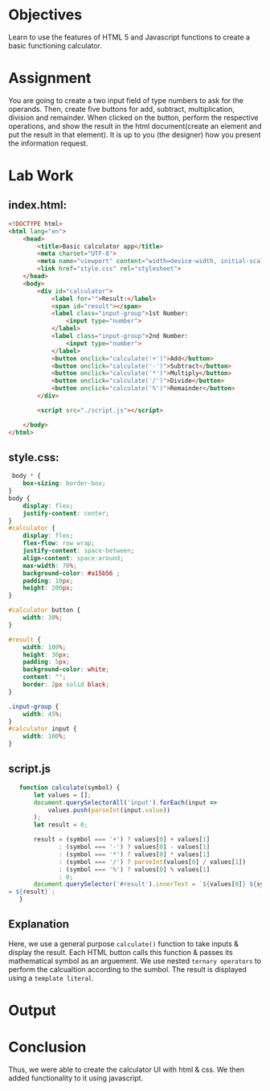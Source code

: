 #+OPTIONS: toc:nil
#+LATEX_HEADER: \usepackage[margin=1in]{geometry}
#+LaTeX_HEADER: \usepackage{minted}
# -*- org-src-preserve-indentation: t; org-edit-src-content-indentation: 0; org-src-wrap-parameters: ((-1 . nil) (1 . nil)) -*-



* Objectives
Learn to use the features of HTML 5 and Javascript functions to create a basic functioning calculator.
* Assignment
You are going to create a two input field of type numbers to ask for the operands. Then, create five buttons for add, subtract, multiplication, division and remainder. When clicked on the button, perform the respective operations, and show the result in the html document(create an element and put the result in that element).
It is up to you (the designer) how you present the information request.

* Lab Work
** index.html: 
#+begin_src html
<!DOCTYPE html>
<html lang="en">
    <head>
        <title>Basic calculator app</title>
        <meta charset="UTF-8">
        <meta name="viewport" content="width=device-width, initial-scale=1">
        <link href="style.css" rel="stylesheet">
    </head>
    <body>
        <div id="calculator">
            <label for="">Result:</label>
            <span id="result"></span>
            <label class="input-group">1st Number:
                <input type="number">
            </label>
            <label class="input-group">2nd Number:
                <input type="number">
            </label>
            <button onclick="calculate('+')">Add</button>
            <button onclick="calculate('-')">Subtract</button>
            <button onclick="calculate('*')">Multiply</button>
            <button onclick="calculate('/')">Divide</button>
            <button onclick="calculate('%')">Remainder</button>
        </div>

        <script src="./script.js"></script>
    
    </body>
</html>

#+end_src
** style.css:
#+begin_src css
 body * {
    box-sizing: border-box;
}
body {
    display: flex;
    justify-content: center;
}
#calculator {
    display: flex;
    flex-flow: row wrap;
    justify-content: space-between;
    align-content: space-around;
    max-width: 70%;
    background-color: #a15b56 ;
    padding: 10px;
    height: 200px;
}

#calculator button {
    width: 30%;
}

#result {
    width: 100%;
    height: 30px;
    padding: 5px;
    background-color: white;
    content: "";
    border: 2px solid black;
}

.input-group {
    width: 45%;
}
#calculator input {
    width: 100%;
}

#+end_src
** script.js
#+begin_src js
     function calculate(symbol) {
         let values = [];
         document.querySelectorAll('input').forEach(input =>
             values.push(parseInt(input.value))
         );
         let result = 0;

         result = (symbol === '+') ? values[0] + values[1]
                : (symbol === '-') ? values[0] - values[1]
                : (symbol === '*') ? values[0] * values[1]
                : (symbol === '/') ? parseInt(values[0] / values[1])
                : (symbol === '%') ? values[0] % values[1]
                : 0;
         document.querySelector('#result').innerText = `${values[0]} ${symbol} ${values[1]}
  = ${result}`;
     }
#+end_src
** Explanation
Here, we use a general purpose ~calculate()~ function to take inputs & display the result. Each HTML button calls this function & passes its mathematical symbol as an arguement. We use nested =ternary operators= to perform the calcualtion according to the sumbol. The result is displayed using a =template literal=.

* Output
[[/home/sujal/downloads/lab2/empty.png]]
[[/home/sujal/downloads/lab2/add.png]]

* Conclusion
Thus, we were able to create the calculator UI with html & css. We then added functionality to it using javascript.
